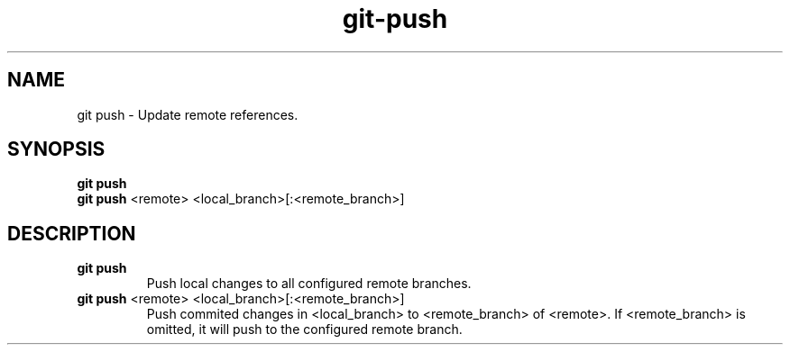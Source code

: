 .TH git-push "May 2024" "Version 1.0" "User Commands"
.SH NAME
git push \- Update remote references.
.SH SYNOPSIS
\fBgit push\fR
.br
\fBgit push\fR <remote> <local_branch>[:<remote_branch>]
.SH DESCRIPTION
.TP
\fBgit push\fR
Push local changes to all configured remote branches.
.TP
\fBgit push\fR <remote> <local_branch>[:<remote_branch>]
Push commited changes in <local_branch> to <remote_branch> of <remote>. If <remote_branch> is omitted, it will push to the configured remote branch.